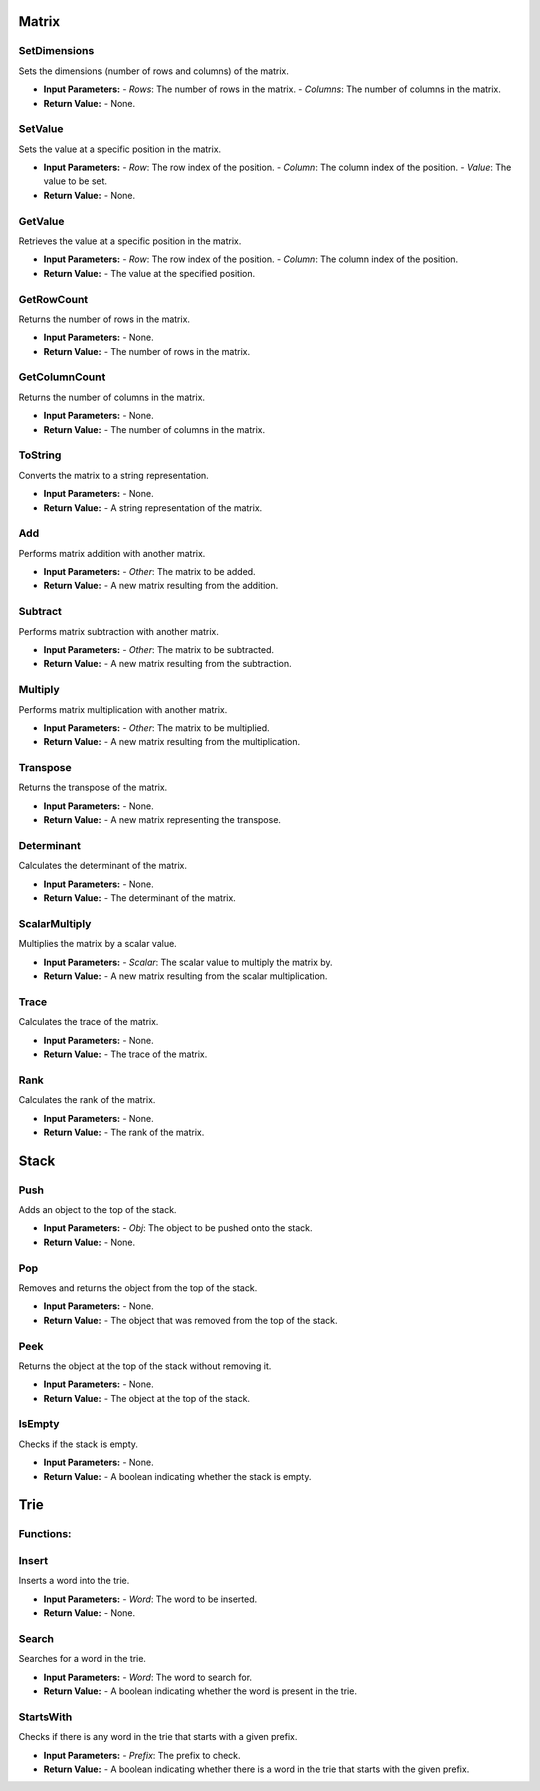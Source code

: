 ================================
Matrix
================================

.. image:: images/Matrix.JPG

SetDimensions
---------------------------

Sets the dimensions (number of rows and columns) of the matrix.

* **Input Parameters:**
  - *Rows*: The number of rows in the matrix.
  - *Columns*: The number of columns in the matrix.

* **Return Value:**
  - None.

SetValue
---------------------------

Sets the value at a specific position in the matrix.

* **Input Parameters:**
  - *Row*: The row index of the position.
  - *Column*: The column index of the position.
  - *Value*: The value to be set.

* **Return Value:**
  - None.

GetValue
---------------------------

Retrieves the value at a specific position in the matrix.

* **Input Parameters:**
  - *Row*: The row index of the position.
  - *Column*: The column index of the position.

* **Return Value:**
  - The value at the specified position.

GetRowCount
---------------------------

Returns the number of rows in the matrix.

* **Input Parameters:**
  - None.

* **Return Value:**
  - The number of rows in the matrix.

GetColumnCount
---------------------------

Returns the number of columns in the matrix.

* **Input Parameters:**
  - None.

* **Return Value:**
  - The number of columns in the matrix.

ToString
---------------------------

Converts the matrix to a string representation.

* **Input Parameters:**
  - None.

* **Return Value:**
  - A string representation of the matrix.

Add
---------------------------

Performs matrix addition with another matrix.

* **Input Parameters:**
  - *Other*: The matrix to be added.

* **Return Value:**
  - A new matrix resulting from the addition.

Subtract
---------------------------

Performs matrix subtraction with another matrix.

* **Input Parameters:**
  - *Other*: The matrix to be subtracted.

* **Return Value:**
  - A new matrix resulting from the subtraction.

Multiply
---------------------------

Performs matrix multiplication with another matrix.

* **Input Parameters:**
  - *Other*: The matrix to be multiplied.

* **Return Value:**
  - A new matrix resulting from the multiplication.

Transpose
---------------------------

Returns the transpose of the matrix.

* **Input Parameters:**
  - None.

* **Return Value:**
  - A new matrix representing the transpose.

Determinant
---------------------------

Calculates the determinant of the matrix.

* **Input Parameters:**
  - None.

* **Return Value:**
  - The determinant of the matrix.

ScalarMultiply
---------------------------

Multiplies the matrix by a scalar value.

* **Input Parameters:**
  - *Scalar*: The scalar value to multiply the matrix by.

* **Return Value:**
  - A new matrix resulting from the scalar multiplication.

Trace
---------------------------

Calculates the trace of the matrix.

* **Input Parameters:**
  - None.

* **Return Value:**
  - The trace of the matrix.

Rank
---------------------------

Calculates the rank of the matrix.

* **Input Parameters:**
  - None.

* **Return Value:**
  - The rank of the matrix.


================================
Stack
================================

.. image:: images/Stack.JPG

Push
---------------------------

Adds an object to the top of the stack.

* **Input Parameters:**
  - *Obj*: The object to be pushed onto the stack.

* **Return Value:**
  - None.

Pop
---------------------------

Removes and returns the object from the top of the stack.

* **Input Parameters:**
  - None.

* **Return Value:**
  - The object that was removed from the top of the stack.

Peek
---------------------------

Returns the object at the top of the stack without removing it.

* **Input Parameters:**
  - None.

* **Return Value:**
  - The object at the top of the stack.

IsEmpty
---------------------------

Checks if the stack is empty.

* **Input Parameters:**
  - None.

* **Return Value:**
  - A boolean indicating whether the stack is empty.


================================
Trie
================================

.. image:: images/Trie.JPG


Functions:
---------------------------

Insert
---------------------------

Inserts a word into the trie.

* **Input Parameters:**
  - *Word*: The word to be inserted.

* **Return Value:**
  - None.

Search
---------------------------

Searches for a word in the trie.

* **Input Parameters:**
  - *Word*: The word to search for.

* **Return Value:**
  - A boolean indicating whether the word is present in the trie.

StartsWith
---------------------------

Checks if there is any word in the trie that starts with a given prefix.

* **Input Parameters:**
  - *Prefix*: The prefix to check.

* **Return Value:**
  - A boolean indicating whether there is a word in the trie that starts with the given prefix.
